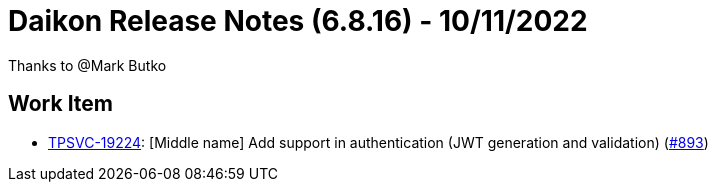 = Daikon Release Notes (6.8.16) - 10/11/2022

Thanks to @Mark Butko

== Work Item
- link:https://jira.talendforge.org/browse/TPSVC-19224[TPSVC-19224]: [Middle name] Add support in authentication (JWT generation and validation) (link:https://github.com/Talend/daikon/pull/893[#893])
